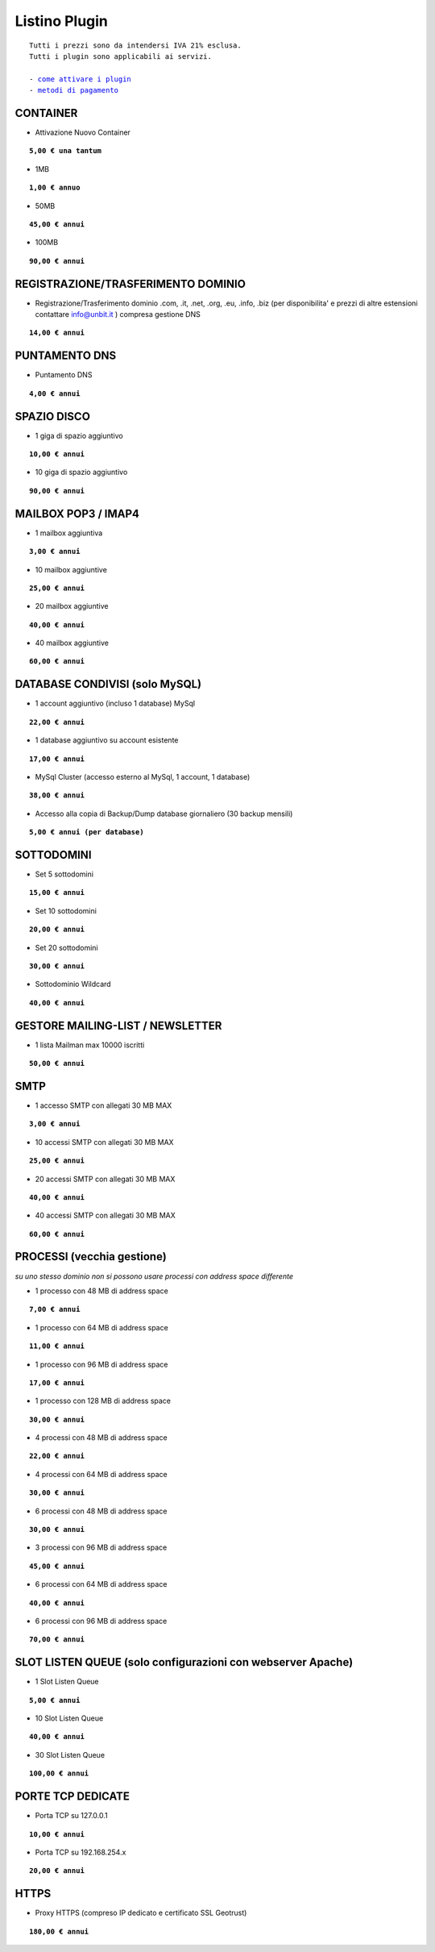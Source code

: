 ---------------
Listino Plugin
---------------
.. parsed-literal::
   Tutti i prezzi sono da intendersi IVA 21% esclusa.
   Tutti i plugin sono applicabili ai servizi.                                               
   
   - `come attivare i plugin </attivazione_plugin>`_ 
   - `metodi di pagamento </metodi_pagamento>`_ 


CONTAINER
**********

- Attivazione Nuovo Container 

.. parsed-literal::
   **5,00 € una tantum**

- 1MB

.. parsed-literal::
   **1,00 € annuo**

- 50MB

.. parsed-literal::
   **45,00 € annui**

- 100MB

.. parsed-literal::
   **90,00 € annui**

REGISTRAZIONE/TRASFERIMENTO DOMINIO
***********************************

- Registrazione/Trasferimento dominio .com, .it, .net, .org, .eu, .info, .biz (per disponibilita' e prezzi di altre estensioni contattare info@unbit.it ) compresa gestione DNS

.. parsed-literal::
   **14,00 € annui**

PUNTAMENTO DNS
**************

- Puntamento DNS

.. parsed-literal::
   **4,00 € annui**

SPAZIO DISCO
*************

- 1 giga di spazio aggiuntivo

.. parsed-literal::
   **10,00 € annui**

- 10 giga di spazio aggiuntivo

.. parsed-literal::
   **90,00 € annui**

MAILBOX POP3 / IMAP4
********************

- 1 mailbox aggiuntiva

.. parsed-literal::
   **3,00 € annui**

- 10 mailbox aggiuntive

.. parsed-literal::
   **25,00 € annui**

- 20 mailbox aggiuntive

.. parsed-literal::
   **40,00 € annui**

- 40 mailbox aggiuntive

.. parsed-literal::
   **60,00 € annui**

DATABASE CONDIVISI (solo MySQL)
*******************************

- 1 account aggiuntivo (incluso 1 database) MySql

.. parsed-literal::
   **22,00 € annui**

- 1 database aggiuntivo su account esistente

.. parsed-literal::
   **17,00 € annui**

- MySql Cluster (accesso esterno al MySql, 1 account, 1 database)

.. parsed-literal::
   **38,00 € annui**

- Accesso alla copia di Backup/Dump database giornaliero (30 backup mensili)

.. parsed-literal::
   **5,00 € annui (per database)**

SOTTODOMINI
************

- Set 5 sottodomini

.. parsed-literal::
   **15,00 € annui**

- Set 10 sottodomini

.. parsed-literal::
   **20,00 € annui**

- Set 20 sottodomini

.. parsed-literal::
   **30,00 € annui**

- Sottodominio Wildcard

.. parsed-literal::
   **40,00 € annui**

GESTORE MAILING-LIST / NEWSLETTER
**********************************

- 1 lista Mailman max 10000 iscritti

.. parsed-literal::
   **50,00 € annui**

SMTP
****

- 1 accesso SMTP con allegati 30 MB MAX

.. parsed-literal::
   **3,00 € annui**

- 10 accessi SMTP con allegati 30 MB MAX

.. parsed-literal::
   **25,00 € annui**

- 20 accessi SMTP con allegati 30 MB MAX

.. parsed-literal::
   **40,00 € annui**

- 40 accessi SMTP con allegati 30 MB MAX

.. parsed-literal::
   **60,00 € annui**

PROCESSI (vecchia gestione)
***************************

*su uno stesso dominio non si possono usare processi con address space differente*

- 1 processo con 48 MB di address space

.. parsed-literal::
   **7,00 € annui**

- 1 processo con 64 MB di address space

.. parsed-literal::
   **11,00 € annui**

- 1 processo con 96 MB di address space

.. parsed-literal::
   **17,00 € annui**

- 1 processo con 128 MB di address space

.. parsed-literal::
   **30,00 € annui**

- 4 processi con 48 MB di address space

.. parsed-literal::
   **22,00 € annui**

- 4 processi con 64 MB di address space

.. parsed-literal::
   **30,00 € annui**

- 6 processi con 48 MB di address space

.. parsed-literal::
   **30,00 € annui**

- 3 processi con 96 MB di address space

.. parsed-literal::
   **45,00 € annui**

- 6 processi con 64 MB di address space

.. parsed-literal::
   **40,00 € annui**

- 6 processi con 96 MB di address space

.. parsed-literal::
   **70,00 € annui**

SLOT LISTEN QUEUE (solo configurazioni con webserver Apache)
************************************************************

- 1 Slot Listen Queue

.. parsed-literal::
   **5,00 € annui**

- 10 Slot Listen Queue

.. parsed-literal::
   **40,00 € annui**

- 30 Slot Listen Queue

.. parsed-literal::
   **100,00 € annui**

PORTE TCP DEDICATE
******************

- Porta TCP su 127.0.0.1

.. parsed-literal::
   **10,00 € annui**

- Porta TCP su 192.168.254.x

.. parsed-literal::
   **20,00 € annui**

HTTPS
******

- Proxy HTTPS (compreso IP dedicato e certificato SSL Geotrust)

.. parsed-literal::
   **180,00 € annui**

